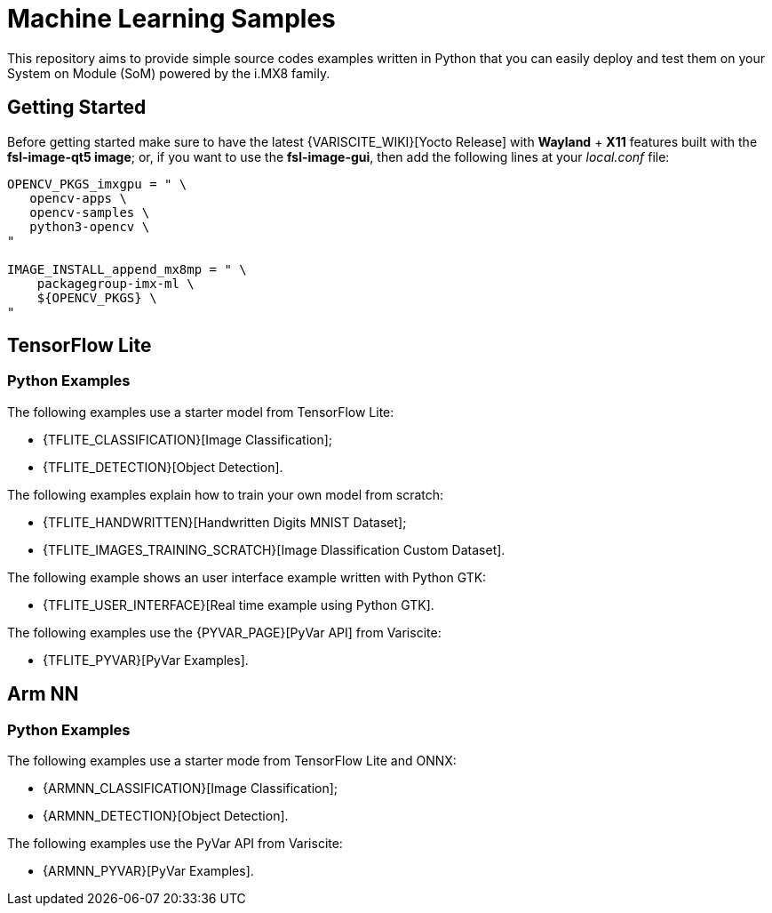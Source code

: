 // Copyright 2021 Variscite LTD
// SPDX-License-Identifier: BSD-3-Clause

ifdef::env-github[]
:tip-caption: :bulb:
:note-caption: :information_source:
:important-caption: :heavy_exclamation_mark:
:caution-caption: :fire:
:warning-caption: :warning:
:source-highlighter: :rouge:
endif::[]

= Machine Learning Samples

This repository aims to provide simple source codes examples written in Python
that you can easily deploy and test them on your System on Module (SoM) powered
by the i.MX8 family.

== Getting Started

Before getting started make sure to have the latest {VARISCITE_WIKI}[Yocto Release]
with **Wayland** + **X11** features built with the **fsl-image-qt5 image**; or,
if you want to use the **fsl-image-gui**, then add the following lines at your
_local.conf_ file:

[source,bash]
----
OPENCV_PKGS_imxgpu = " \
   opencv-apps \
   opencv-samples \
   python3-opencv \
"

IMAGE_INSTALL_append_mx8mp = " \
    packagegroup-imx-ml \
    ${OPENCV_PKGS} \
"
----

== TensorFlow Lite

=== Python Examples

The following examples use a starter model from TensorFlow Lite:

* {TFLITE_CLASSIFICATION}[Image Classification];
* {TFLITE_DETECTION}[Object Detection].

The following examples explain how to train your own model from scratch:

* {TFLITE_HANDWRITTEN}[Handwritten Digits MNIST Dataset];
* {TFLITE_IMAGES_TRAINING_SCRATCH}[Image Dlassification Custom Dataset].

The following example shows an user interface example written with Python GTK:

* {TFLITE_USER_INTERFACE}[Real time example using Python GTK].

The following examples use the {PYVAR_PAGE}[PyVar API] from Variscite:

* {TFLITE_PYVAR}[PyVar Examples].

== Arm NN

=== Python Examples

The following examples use a starter mode from TensorFlow Lite and ONNX:

* {ARMNN_CLASSIFICATION}[Image Classification];
* {ARMNN_DETECTION}[Object Detection].

The following examples use the PyVar API from Variscite:

* {ARMNN_PYVAR}[PyVar Examples].

:VARISCITE_WIKI: https://variwiki.com/
:PYVAR_PAGE: https://pyvar.dev/

:TFLITE_CLASSIFICATION: https://github.com/varigit/var-demos/blob/master/machine-learning-demos/tflite/python/classification/
:TFLITE_DETECTION: https://github.com/varigit/var-demos/blob/master/machine-learning-demos/tflite/python/detection/
:TFLITE_HANDWRITTEN: https://github.com/varigit/var-demos/tree/master/machine-learning-demos/tflite/python/mnist_digit/
:TFLITE_IMAGES_TRAINING_SCRATCH: https://github.com/varigit/var-demos/tree/master/machine-learning-demos/tflite/python/images_classification_train/
:TFLITE_USER_INTERFACE: https://github.com/varigit/var-demos/tree/master/machine-learning-demos/tflite/python/realtime_application/
:TFLITE_PYVAR: https://github.com/varigit/var-demos/tree/master/machine-learning-demos/tflite/python/pyvar_examples/

:ARMNN_CLASSIFICATION: https://github.com/varigit/var-demos/tree/master/machine-learning-demos/armnn/python/classification/
:ARMNN_DETECTION: https://github.com/varigit/var-demos/tree/master/machine-learning-demos/armnn/python/detection/
:ARMNN_PYVAR: https://github.com/varigit/var-demos/tree/master/machine-learning-demos/armnn/python/pyvar_examples/
